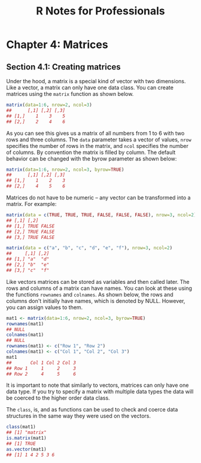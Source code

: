 #+STARTUP: showeverything
#+title: R Notes for Professionals

* Chapter 4: Matrices

** Section 4.1: Creating matrices

   Under the hood, a matrix is a special kind of vector with two dimensions.
   Like a vector, a matrix can only have one data class. You can create matrices
   using the ~matrix~ function as shown below.

#+begin_src R
  matrix(data=1:6, nrow=2, ncol=3)
  ##      [,1] [,2] [,3]
  ## [1,]    1    3    5
  ## [2,]    2    4    6
#+end_src

   As you can see this gives us a matrix of all numbers from 1 to 6 with two
   rows and three columns. The ~data~ parameter takes a vector of values, ~nrow~
   specifies the number of rows in the matrix, and ~ncol~ specifies the number of
   columns. By convention the matrix is filled by column. The default behavior
   can be changed with the byrow parameter as shown below:

#+begin_src R
  matrix(data=1:6, nrow=2, ncol=3, byrow=TRUE)
  ##      [,1] [,2] [,3]
  ## [1,]    1    2    3
  ## [2,]    4    5    6
#+end_src

   Matrices do not have to be numeric – any vector can be transformed into a
   matrix. For example:

#+begin_src R
  matrix(data = c(TRUE, TRUE, TRUE, FALSE, FALSE, FALSE), nrow=3, ncol=2)
  ## [,1] [,2]
  ## [1,] TRUE FALSE
  ## [2,] TRUE FALSE
  ## [3,] TRUE FALSE

  matrix(data = c("a", "b", "c", "d", "e", "f"), nrow=3, ncol=2)
  ##     [,1] [,2]
  ## [1,] "a"  "d"
  ## [2,] "b"  "e"
  ## [3,] "c"  "f"
#+end_src

   Like vectors matrices can be stored as variables and then called later. The
   rows and columns of a matrix can have names. You can look at these using the
   functions ~rownames~ and ~colnames~. As shown below, the rows and columns
   don't initially have names, which is denoted by NULL. However, you can assign
   values to them.

#+begin_src R
  mat1 <- matrix(data=1:6, nrow=2, ncol=3, byrow=TRUE)
  rownames(mat1)
  ## NULL
  colnames(mat1)
  ## NULL
  rownames(mat1) <- c("Row 1", "Row 2")
  colnames(mat1) <- c("Col 1", "Col 2", "Col 3")
  mat1
  ##       Col 1 Col 2 Col 3
  ## Row 1     1     2     3
  ## Row 2     4     5     6
#+end_src

   It is important to note that similarly to vectors, matrices can only have one
   data type. If you try to specify a matrix with multiple data types the data
   will be coerced to the higher order data class.

   The ~class~, is, and as functions can be used to check and coerce data
   structures in the same way they were used on the vectors.

#+begin_src R
  class(mat1)
  ## [1] "matrix"
  is.matrix(mat1)
  ## [1] TRUE
  as.vector(mat1)
  ## [1] 1 4 2 5 3 6
#+end_src
